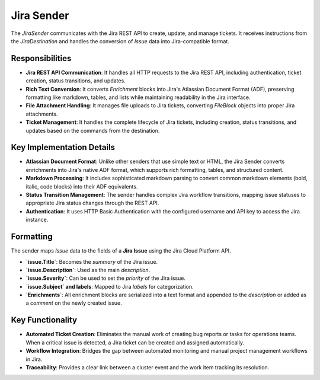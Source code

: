 Jira Sender
===========

The `JiraSender` communicates with the Jira REST API to create, update, and manage tickets. It receives instructions from the `JiraDestination` and handles the conversion of `Issue` data into Jira-compatible format.

Responsibilities
----------------

-   **Jira REST API Communication**: It handles all HTTP requests to the Jira REST API, including authentication, ticket creation, status transitions, and updates.

-   **Rich Text Conversion**: It converts `Enrichment` blocks into Jira's Atlassian Document Format (ADF), preserving formatting like markdown, tables, and lists while maintaining readability in the Jira interface.

-   **File Attachment Handling**: It manages file uploads to Jira tickets, converting `FileBlock` objects into proper Jira attachments.

-   **Ticket Management**: It handles the complete lifecycle of Jira tickets, including creation, status transitions, and updates based on the commands from the destination.

Key Implementation Details
--------------------------

-   **Atlassian Document Format**: Unlike other senders that use simple text or HTML, the Jira Sender converts enrichments into Jira's native ADF format, which supports rich formatting, tables, and structured content.

-   **Markdown Processing**: It includes sophisticated markdown parsing to convert common markdown elements (bold, italic, code blocks) into their ADF equivalents.

-   **Status Transition Management**: The sender handles complex Jira workflow transitions, mapping issue statuses to appropriate Jira status changes through the REST API.

-   **Authentication**: It uses HTTP Basic Authentication with the configured username and API key to access the Jira instance.

Formatting
----------

The sender maps `Issue` data to the fields of a **Jira Issue** using the Jira Cloud Platform API.

- **`issue.Title`**: Becomes the `summary` of the Jira issue.
- **`issue.Description`**: Used as the main `description`.
- **`issue.Severity`**: Can be used to set the `priority` of the Jira issue.
- **`issue.Subject` and labels**: Mapped to Jira `labels` for categorization.
- **`Enrichments`**: All enrichment blocks are serialized into a text format and appended to the `description` or added as a `comment` on the newly created issue.

Key Functionality
-----------------

- **Automated Ticket Creation**: Eliminates the manual work of creating bug reports or tasks for operations teams. When a critical issue is detected, a Jira ticket can be created and assigned automatically.
- **Workflow Integration**: Bridges the gap between automated monitoring and manual project management workflows in Jira.
- **Traceability**: Provides a clear link between a cluster event and the work item tracking its resolution. 